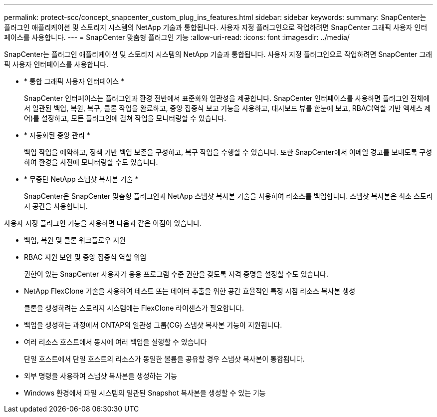 ---
permalink: protect-scc/concept_snapcenter_custom_plug_ins_features.html 
sidebar: sidebar 
keywords:  
summary: SnapCenter는 플러그인 애플리케이션 및 스토리지 시스템의 NetApp 기술과 통합됩니다. 사용자 지정 플러그인으로 작업하려면 SnapCenter 그래픽 사용자 인터페이스를 사용합니다. 
---
= SnapCenter 맞춤형 플러그인 기능
:allow-uri-read: 
:icons: font
:imagesdir: ../media/


[role="lead"]
SnapCenter는 플러그인 애플리케이션 및 스토리지 시스템의 NetApp 기술과 통합됩니다. 사용자 지정 플러그인으로 작업하려면 SnapCenter 그래픽 사용자 인터페이스를 사용합니다.

* * 통합 그래픽 사용자 인터페이스 *
+
SnapCenter 인터페이스는 플러그인과 환경 전반에서 표준화와 일관성을 제공합니다. SnapCenter 인터페이스를 사용하면 플러그인 전체에서 일관된 백업, 복원, 복구, 클론 작업을 완료하고, 중앙 집중식 보고 기능을 사용하고, 대시보드 뷰를 한눈에 보고, RBAC(역할 기반 액세스 제어)를 설정하고, 모든 플러그인에 걸쳐 작업을 모니터링할 수 있습니다.

* * 자동화된 중앙 관리 *
+
백업 작업을 예약하고, 정책 기반 백업 보존을 구성하고, 복구 작업을 수행할 수 있습니다. 또한 SnapCenter에서 이메일 경고를 보내도록 구성하여 환경을 사전에 모니터링할 수도 있습니다.

* * 무중단 NetApp 스냅샷 복사본 기술 *
+
SnapCenter은 SnapCenter 맞춤형 플러그인과 NetApp 스냅샷 복사본 기술을 사용하여 리소스를 백업합니다. 스냅샷 복사본은 최소 스토리지 공간을 사용합니다.



사용자 지정 플러그인 기능을 사용하면 다음과 같은 이점이 있습니다.

* 백업, 복원 및 클론 워크플로우 지원
* RBAC 지원 보안 및 중앙 집중식 역할 위임
+
권한이 있는 SnapCenter 사용자가 응용 프로그램 수준 권한을 갖도록 자격 증명을 설정할 수도 있습니다.

* NetApp FlexClone 기술을 사용하여 테스트 또는 데이터 추출을 위한 공간 효율적인 특정 시점 리소스 복사본 생성
+
클론을 생성하려는 스토리지 시스템에는 FlexClone 라이센스가 필요합니다.

* 백업을 생성하는 과정에서 ONTAP의 일관성 그룹(CG) 스냅샷 복사본 기능이 지원됩니다.
* 여러 리소스 호스트에서 동시에 여러 백업을 실행할 수 있습니다
+
단일 호스트에서 단일 호스트의 리소스가 동일한 볼륨을 공유할 경우 스냅샷 복사본이 통합됩니다.

* 외부 명령을 사용하여 스냅샷 복사본을 생성하는 기능
* Windows 환경에서 파일 시스템의 일관된 Snapshot 복사본을 생성할 수 있는 기능

